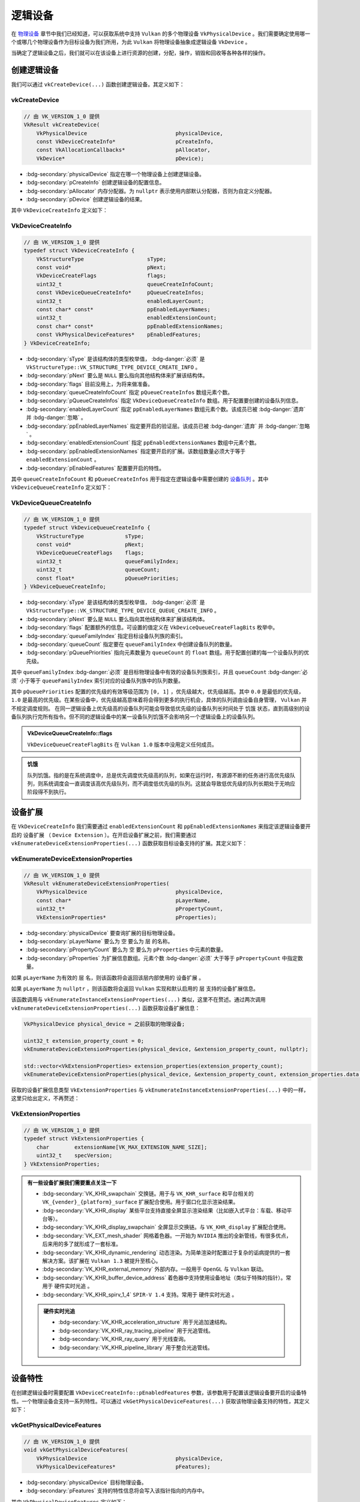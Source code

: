 逻辑设备
===========

.. dropdown:: 更新记录
   :color: muted
   :icon: history

   * 2024/1/2 增加该文档。
   * 2024/2/5 更新该文档。
   * 2024/2/5 增加 ``创建逻辑设备`` 章节。
   * 2024/2/5 增加 ``vkCreateDevice`` 章节。
   * 2024/2/5 增加 ``VkDeviceCreateInfo`` 章节。
   * 2024/2/7 增加 ``VkDeviceQueueCreateInfo`` 章节。
   * 2024/2/7 增加 ``设备扩展`` 章节。
   * 2024/2/7 增加 ``vkEnumerateDeviceExtensionProperties`` 章节。
   * 2024/2/7 增加 ``VkExtensionProperties`` 章节。
   * 2024/2/7 增加 ``销毁逻辑设备`` 章节。
   * 2024/2/7 增加 ``vkDestroyDevice`` 章节。
   * 2024/2/7 增加 ``设备特性`` 章节。
   * 2024/2/7 增加 ``示例`` 章节。
   * 2024/2/7 增加 ``vkGetPhysicalDeviceFeatures`` 章节。
   * 2024/2/7 增加 ``VkPhysicalDeviceFeatures`` 章节。
   * 2024/2/8 更新 ``VkPhysicalDeviceFeatures`` 章节。
   * 2024/2/8 更新 ``VkDeviceQueueCreateInfo`` 章节。
   * 2024/2/8 增加 ``获取设备队列`` 章节。
   * 2024/2/8 增加 ``获取设备队列`` 章节下的 ``示例`` 。
   * 2024/2/16 更新 ``vkDestroyDevice`` 章节。

在 `物理设备 <./PhysicalDevice.html>`_ 章节中我们已经知道，可以获取系统中支持 ``Vulkan`` 的多个物理设备 ``VkPhysicalDevice`` 。我们需要确定使用哪一个或哪几个物理设备作为目标设备为我们所用，为此 ``Vulkan`` 将物理设备抽象成逻辑设备 ``VkDevice`` 。

当确定了逻辑设备之后，我们就可以在该设备上进行资源的创建，分配，操作，销毁和回收等各种各样的操作。

创建逻辑设备
#############

我们可以通过 ``vkCreateDevice(...)`` 函数创建逻辑设备。其定义如下：

vkCreateDevice
***************************

.. code:: c++

   // 由 VK_VERSION_1_0 提供
   VkResult vkCreateDevice(
       VkPhysicalDevice                            physicalDevice,
       const VkDeviceCreateInfo*                   pCreateInfo,
       const VkAllocationCallbacks*                pAllocator,
       VkDevice*                                   pDevice);

* :bdg-secondary:`physicalDevice` 指定在哪一个物理设备上创建逻辑设备。
* :bdg-secondary:`pCreateInfo` 创建逻辑设备的配置信息。
* :bdg-secondary:`pAllocator` 内存分配器。为 ``nullptr`` 表示使用内部默认分配器，否则为自定义分配器。
* :bdg-secondary:`pDevice` 创建逻辑设备的结果。

其中 ``VkDeviceCreateInfo`` 定义如下：

VkDeviceCreateInfo
***************************

.. code:: c++

   // 由 VK_VERSION_1_0 提供
   typedef struct VkDeviceCreateInfo {
       VkStructureType                    sType;
       const void*                        pNext;
       VkDeviceCreateFlags                flags;
       uint32_t                           queueCreateInfoCount;
       const VkDeviceQueueCreateInfo*     pQueueCreateInfos;
       uint32_t                           enabledLayerCount;
       const char* const*                 ppEnabledLayerNames;
       uint32_t                           enabledExtensionCount;
       const char* const*                 ppEnabledExtensionNames;
       const VkPhysicalDeviceFeatures*    pEnabledFeatures;
   } VkDeviceCreateInfo;

* :bdg-secondary:`sType` 是该结构体的类型枚举值， :bdg-danger:`必须` 是 ``VkStructureType::VK_STRUCTURE_TYPE_DEVICE_CREATE_INFO`` 。
* :bdg-secondary:`pNext` 要么是 ``NULL`` 要么指向其他结构体来扩展该结构体。
* :bdg-secondary:`flags` 目前没用上，为将来做准备。
* :bdg-secondary:`queueCreateInfoCount` 指定 ``pQueueCreateInfos`` 数组元素个数。
* :bdg-secondary:`pQueueCreateInfos` 指定 ``VkDeviceQueueCreateInfo`` 数组。用于配置要创建的设备队列信息。
* :bdg-secondary:`enabledLayerCount` 指定 ``ppEnabledLayerNames`` 数组元素个数。该成员已被 :bdg-danger:`遗弃` 并 :bdg-danger:`忽略` 。
* :bdg-secondary:`ppEnabledLayerNames` 指定要开启的验证层。该成员已被 :bdg-danger:`遗弃` 并 :bdg-danger:`忽略` 。
* :bdg-secondary:`enabledExtensionCount` 指定 ``ppEnabledExtensionNames`` 数组中元素个数。
* :bdg-secondary:`ppEnabledExtensionNames` 指定要开启的扩展。该数组数量必须大于等于 ``enabledExtensionCount`` 。
* :bdg-secondary:`pEnabledFeatures` 配置要开启的特性。

其中 ``queueCreateInfoCount`` 和 ``pQueueCreateInfos`` 用于指定在逻辑设备中需要创建的 `设备队列 <./DeviceQueue.html>`_ 。其中 ``VkDeviceQueueCreateInfo`` 定义如下：

VkDeviceQueueCreateInfo
***************************

.. code:: c++

   // 由 VK_VERSION_1_0 提供
   typedef struct VkDeviceQueueCreateInfo {
       VkStructureType             sType;
       const void*                 pNext;
       VkDeviceQueueCreateFlags    flags;
       uint32_t                    queueFamilyIndex;
       uint32_t                    queueCount;
       const float*                pQueuePriorities;
   } VkDeviceQueueCreateInfo;

* :bdg-secondary:`sType` 是该结构体的类型枚举值， :bdg-danger:`必须` 是 ``VkStructureType::VK_STRUCTURE_TYPE_DEVICE_QUEUE_CREATE_INFO`` 。
* :bdg-secondary:`pNext` 要么是 ``NULL`` 要么指向其他结构体来扩展该结构体。
* :bdg-secondary:`flags` 配置额外的信息。可设置的值定义在 ``VkDeviceQueueCreateFlagBits`` 枚举中。
* :bdg-secondary:`queueFamilyIndex` 指定目标设备队列族的索引。
* :bdg-secondary:`queueCount` 指定要在 ``queueFamilyIndex`` 中创建设备队列的数量。
* :bdg-secondary:`pQueuePriorities` 指向元素数量为 ``queueCount`` 的 ``float`` 数组。用于配置创建的每一个设备队列的优先级。

其中 ``queueFamilyIndex`` :bdg-danger:`必须` 是目标物理设备中有效的设备队列族索引，并且 ``queueCount`` :bdg-danger:`必须` 小于等于 ``queueFamilyIndex`` 索引对应的设备队列族中的队列数量。

其中 ``pQueuePriorities`` 配置的优先级的有效等级范围为 ``[0, 1]`` ，优先级越大，优先级越高。其中 ``0.0`` 是最低的优先级， ``1.0`` 是最高的优先级。在某些设备中，优先级越高意味着将会得到更多的执行机会，具体的队列调由设备自身管理， ``Vulkan`` 并不规定调度规则。
在同一逻辑设备上优先级高的设备队列可能会导致低优先级的设备队列长时间处于 ``饥饿`` 状态，直到高级别的设备队列执行完所有指令。但不同的逻辑设备中的某一设备队列饥饿不会影响另一个逻辑设备上的设备队列。

.. admonition:: VkDeviceQueueCreateInfo::flags
   :class: note

   ``VkDeviceQueueCreateFlagBits`` 在 ``Vulkan 1.0`` 版本中没用定义任何成员。

.. admonition:: 饥饿
   :class: note

   队列饥饿。指的是在系统调度中，总是优先调度优先级高的队列，如果在运行时，有源源不断的任务进行高优先级队列，则系统调度会一直调度该高优先级队列，而不调度低优先级的队列。这就会导致低优先级的队列长期处于无响应阶段得不到执行。

设备扩展
#############

在 ``VkDeviceCreateInfo`` 我们需要通过 ``enabledExtensionCount`` 和 ``ppEnabledExtensionNames`` 来指定该逻辑设备要开启的 ``设备扩展`` （ ``Device Extension`` ）。在开启设备扩展之前，我们需要通过 ``vkEnumerateDeviceExtensionProperties(...)`` 函数获取目标设备支持的扩展。其定义如下：

vkEnumerateDeviceExtensionProperties
******************************************

.. code:: c++

   // 由 VK_VERSION_1_0 提供
   VkResult vkEnumerateDeviceExtensionProperties(
       VkPhysicalDevice                            physicalDevice,
       const char*                                 pLayerName,
       uint32_t*                                   pPropertyCount,
       VkExtensionProperties*                      pProperties);

* :bdg-secondary:`physicalDevice` 要查询扩展的目标物理设备。
* :bdg-secondary:`pLayerName` 要么为 ``空`` 要么为 ``层`` 的名称。
* :bdg-secondary:`pPropertyCount`  要么为 ``空`` 要么为 ``pProperties`` 中元素的数量。
* :bdg-secondary:`pProperties`  为扩展信息数组。元素个数 :bdg-danger:`必须` 大于等于 ``pPropertyCount`` 中指定数量。

如果 ``pLayerName`` 为有效的 ``层`` 名，则该函数将会返回该层内部使用的 ``设备扩展`` 。

如果 ``pLayerName`` 为 ``nullptr`` ，则该函数将会返回 ``Vulkan`` 实现和默认启用的 ``层`` 支持的设备扩展信息。

该函数调用与 ``vkEnumerateInstanceExtensionProperties(...)`` 类似，这里不在赘述。通过两次调用 ``vkEnumerateDeviceExtensionProperties(...)`` 函数获取设备扩展信息：

.. code:: c++

   VkPhysicalDevice physical_device = 之前获取的物理设备;

   uint32_t extension_property_count = 0;
   vkEnumerateDeviceExtensionProperties(physical_device, &extension_property_count, nullptr);

   std::vector<VkExtensionProperties> extension_properties(extension_property_count);
   vkEnumerateDeviceExtensionProperties(physical_device, &extension_property_count, extension_properties.data());

获取的设备扩展信息类型 ``VkExtensionProperties`` 与 ``vkEnumerateInstanceExtensionProperties(...)`` 中的一样，这里只给出定义，不再赘述：

VkExtensionProperties
******************************************

.. code:: c++

   // 由 VK_VERSION_1_0 提供
   typedef struct VkExtensionProperties {
       char        extensionName[VK_MAX_EXTENSION_NAME_SIZE];
       uint32_t    specVersion;
   } VkExtensionProperties;

.. admonition:: 有一些设备扩展我们需要重点关注一下
   :class: important

   * :bdg-secondary:`VK_KHR_swapchain` 交换链。用于与 ``VK_KHR_surface`` 和平台相关的 ``VK_{vender}_{platform}_surface`` 扩展配合使用。用于窗口化显示渲染结果。
   * :bdg-secondary:`VK_KHR_display` 某些平台支持直接全屏显示渲染结果（比如嵌入式平台：车载、移动平台等）。
   * :bdg-secondary:`VK_KHR_display_swapchain` 全屏显示交换链。与 ``VK_KHR_display`` 扩展配合使用。
   * :bdg-secondary:`VK_EXT_mesh_shader` 网格着色器。一开始为 ``NVIDIA`` 推出的全新管线，有很多优点，后来用的多了就形成了一套标准。
   * :bdg-secondary:`VK_KHR_dynamic_rendering` 动态渲染。为简单渲染时配置过于复杂的诟病提供的一套解决方案。该扩展在 ``Vulkan 1.3`` 被提升至核心。
   * :bdg-secondary:`VK_KHR_external_memory` 外部内存。一般用于 ``OpenGL`` 与 ``Vulkan`` 联动。
   * :bdg-secondary:`VK_KHR_buffer_device_address` 着色器中支持使用设备地址（类似于特殊的指针）。常用于 ``硬件实时光追`` 。
   * :bdg-secondary:`VK_KHR_spirv_1_4` ``SPIR-V 1.4`` 支持。常用于 ``硬件实时光追`` 。

   .. admonition:: 硬件实时光追
      :class: important

      * :bdg-secondary:`VK_KHR_acceleration_structure` 用于光追加速结构。
      * :bdg-secondary:`VK_KHR_ray_tracing_pipeline` 用于光追管线。
      * :bdg-secondary:`VK_KHR_ray_query` 用于光线查询。
      * :bdg-secondary:`VK_KHR_pipeline_library` 用于整合光追管线。

设备特性
#############

在创建逻辑设备时需要配置 ``VkDeviceCreateInfo::pEnabledFeatures`` 参数，该参数用于配置该逻辑设备要开启的设备特性。一个物理设备会支持一系列特性。可以通过 ``vkGetPhysicalDeviceFeatures(...)`` 获取该物理设备支持的特性，其定义如下：

vkGetPhysicalDeviceFeatures
********************************

.. code:: c++

   // 由 VK_VERSION_1_0 提供
   void vkGetPhysicalDeviceFeatures(
       VkPhysicalDevice                            physicalDevice,
       VkPhysicalDeviceFeatures*                   pFeatures);

* :bdg-secondary:`physicalDevice` 目标物理设备。
* :bdg-secondary:`pFeatures` 支持的特性信息将会写入该指针指向的内存中。

其中 ``VkPhysicalDeviceFeatures`` 定义如下：

VkPhysicalDeviceFeatures
********************************

.. code:: c++

   // 由 VK_VERSION_1_0 提供
   typedef struct VkPhysicalDeviceFeatures {
       VkBool32    robustBufferAccess;
       VkBool32    fullDrawIndexUint32;
       VkBool32    imageCubeArray;
       VkBool32    independentBlend;
       VkBool32    geometryShader;
       VkBool32    tessellationShader;
       VkBool32    sampleRateShading;
       VkBool32    dualSrcBlend;
       VkBool32    logicOp;
       VkBool32    multiDrawIndirect;
       VkBool32    drawIndirectFirstInstance;
       VkBool32    depthClamp;
       VkBool32    depthBiasClamp;
       VkBool32    fillModeNonSolid;
       VkBool32    depthBounds;
       VkBool32    wideLines;
       VkBool32    largePoints;
       VkBool32    alphaToOne;
       VkBool32    multiViewport;
       VkBool32    samplerAnisotropy;
       VkBool32    textureCompressionETC2;
       VkBool32    textureCompressionASTC_LDR;
       VkBool32    textureCompressionBC;
       VkBool32    occlusionQueryPrecise;
       VkBool32    pipelineStatisticsQuery;
       VkBool32    vertexPipelineStoresAndAtomics;
       VkBool32    fragmentStoresAndAtomics;
       VkBool32    shaderTessellationAndGeometryPointSize;
       VkBool32    shaderImageGatherExtended;
       VkBool32    shaderStorageImageExtendedFormats;
       VkBool32    shaderStorageImageMultisample;
       VkBool32    shaderStorageImageReadWithoutFormat;
       VkBool32    shaderStorageImageWriteWithoutFormat;
       VkBool32    shaderUniformBufferArrayDynamicIndexing;
       VkBool32    shaderSampledImageArrayDynamicIndexing;
       VkBool32    shaderStorageBufferArrayDynamicIndexing;
       VkBool32    shaderStorageImageArrayDynamicIndexing;
       VkBool32    shaderClipDistance;
       VkBool32    shaderCullDistance;
       VkBool32    shaderFloat64;
       VkBool32    shaderInt64;
       VkBool32    shaderInt16;
       VkBool32    shaderResourceResidency;
       VkBool32    shaderResourceMinLod;
       VkBool32    sparseBinding;
       VkBool32    sparseResidencyBuffer;
       VkBool32    sparseResidencyImage2D;
       VkBool32    sparseResidencyImage3D;
       VkBool32    sparseResidency2Samples;
       VkBool32    sparseResidency4Samples;
       VkBool32    sparseResidency8Samples;
       VkBool32    sparseResidency16Samples;
       VkBool32    sparseResidencyAliased;
       VkBool32    variableMultisampleRate;
       VkBool32    inheritedQueries;
   } VkPhysicalDeviceFeatures;

该 ``VkPhysicalDeviceFeatures`` 中定义了 ``Vulkan 1.0`` 标准设备特性。由于该结构体中成员过多，这里会挑选几个常用的进行讲解。其他的特性在需要使用时会进行说明。

* :bdg-secondary:`geometryShader` 几何着色器。将会在之后的 ``渲染管线`` 章节中进行讲解。
* :bdg-secondary:`tessellationShader` 细分着色器。将会在之后的 ``渲染管线`` 章节中进行讲解。
* :bdg-secondary:`wideLines` 线宽。当绘制线时可以动态设置线宽。

.. note:: 您可以直接开启所有支持的设备特性。但这不是一个明智的选择，特性开启后多少都会消耗设备资源，所以尽量只开启需要的特性。

.. admonition:: 扩展和特性
   :class: note

   有些特性是与设备扩展绑定的。换句话说就是，当开启了某些设备扩展，相应的特性也需要开启。比如：

   * 在开启 ``VK_KHR_ray_tracing_pipeline`` 光追管线扩展之后，需要使用 ``VkPhysicalDeviceRayTracingPipelineFeaturesKHR`` 特性结构体配置开启光追特性。其定义如下：

   .. code:: c++

      // 由 VK_KHR_ray_tracing_pipeline 提供
      typedef struct VkPhysicalDeviceRayTracingPipelineFeaturesKHR {
          VkStructureType    sType;
          void*              pNext;
          VkBool32           rayTracingPipeline;
          VkBool32           rayTracingPipelineShaderGroupHandleCaptureReplay;
          VkBool32           rayTracingPipelineShaderGroupHandleCaptureReplayMixed;
          VkBool32           rayTracingPipelineTraceRaysIndirect;
          VkBool32           rayTraversalPrimitiveCulling;
      } VkPhysicalDeviceRayTracingPipelineFeaturesKHR;

   可以看到 ``VkPhysicalDeviceRayTracingPipelineFeaturesKHR`` 为扩展 ``VK_KHR_ray_tracing_pipeline`` 提供的结构体。也就是说只有在 ``VK_KHR_ray_tracing_pipeline`` 扩展被成功激活后才可以使用该结构体。

   .. important::

      由于目前以 ``Vulkan 1.0`` 核心进行讲解，所以目前不会对于扩展和高版本的 ``Vulkan`` 设备特性进行展开讲解，为了知识的连贯性会在必要的时候提一嘴。但会在未来规划章节中进行详细讲解。

   .. note::

      有关 ``Vulkan`` 的硬件实时光追相关教程可以先浏览 `文献 <./Literature/index.html>`_ 中相关资料。

销毁逻辑设备
#############

在创建完逻辑设备之后，可以通过 ``vkDestroyDevice(...)`` 销毁创建的逻辑设备。其定义如下：

vkDestroyDevice
*************************

.. code:: c++

   // 由 VK_VERSION_1_0 提供
   void vkDestroyDevice(
       VkDevice                                    device,
       const VkAllocationCallbacks*                pAllocator);

* :bdg-secondary:`device` 要销毁的逻辑设备。
* :bdg-secondary:`pAllocator` 内存分配器。需要与 ``vkCreateDevice(...)`` 时使用的分配器保持一致。

当 ``device`` 销毁时，需要确保所有该逻辑设备下创建的对象（句柄）都已经回收或销毁。

.. _VkDeviceCreateDemo:

示例
#############

.. code:: c++

   VkPhysicalDevice physical_device = 之前获取到的物理设备;
   uint32_t support_graphics_queue_family_index = 之前获取到支持图形功能的队列族索引;

   std::vector<float> queue_priorities;
   queue_priorities.push_back(0.0f);
   queue_priorities.push_back(0.0f);

   VkDeviceQueueCreateInfo device_queue_create_info = {};
   device_queue_create_info.sType = VkStructureType::VK_STRUCTURE_TYPE_DEVICE_QUEUE_CREATE_INFO ;
   device_queue_create_info.pNext = nullptr;
   device_queue_create_info.flags = 0;
   device_queue_create_info.queueFamilyIndex = support_graphics_queue_family_index;
   device_queue_create_info.queueCount = 2; // 一般创建 1 个图形队列即可。这里创建 2 个支持图形的设备队列（假如 support_graphics_queue_family_index 对应的设备族中有 2 个以上设备队列）。
   device_queue_create_info.pQueuePriorities = queue_priorities.data();

   uint32_t extension_property_count = 0;
   vkEnumerateDeviceExtensionProperties(physical_device, &extension_property_count, nullptr);

   std::vector<VkExtensionProperties> extension_properties(extension_property_count);
   vkEnumerateDeviceExtensionProperties(physical_device, &extension_property_count, extension_properties.data());

   std::vector<char*> enable_device_extensions;
   for(const VkExtensionProperties& extension_property_item : extension_properties)
   {
      if(std::strcmp(extension_property_item.extensionName, "VK_KHR_swapchain") == 0)
      {
         enable_device_extensions.push_back("VK_KHR_swapchain");
         break;
      }
   }

   if(enable_device_extensions.empty())
   {
      throw std::runtime_error("设备不支持交换链扩展");
   }

   VkPhysicalDeviceFeatures support_physical_device_features = {};
   vkGetPhysicalDeviceFeatures(physical_device, &support_physical_device_features);

   VkPhysicalDeviceFeatures enable_physical_device_features = {};
   if(support_physical_device_features.geometryShader == VK_TRUE && support_physical_device_features.tessellationShader == VK_TRUE && support_physical_device_features.wideLines == VK_TRUE )
   {
      enable_physical_device_features.geometryShader = support_physical_device_features.geometryShader;
      enable_physical_device_features.tessellationShader = support_physical_device_features.tessellationShader;
      enable_physical_device_features.wideLines = support_physical_device_features.wideLines;
   }
   else
   {
      throw std::runtime_error("设备不支持几何着色器、细分着色器和线宽特性");
   }

   VkDeviceCreateInfo device_create_info = {};
   device_create_info.sType = VkStructureType::VK_STRUCTURE_TYPE_DEVICE_CREATE_INFO;
   device_create_info.pNext = nullptr;
   device_create_info.flags = 0;
   device_create_info.queueCreateInfoCount=1;
   device_create_info.pQueueCreateInfos = &device_queue_create_info;
   device_create_info.enabledLayerCount = 0;
   device_create_info.ppEnabledLayerNames = nullptr;
   device_create_info.enabledExtensionCount = enable_device_extensions.size();
   device_create_info.ppEnabledExtensionNames = enable_device_extensions.data();
   device_create_info.pEnabledFeatures = &enable_physical_device_features;

   VkDevice device = VK_NULL_HANDLE;
   VkResult result = vkCreateDevice(physical_device, &device_create_info, nullptr, &device);
   if(result != VkResult::VK_SUCCESS)
   {
      throw std::runtime_error("逻辑设备创建失败");
   }

   // 获取设备队列 ...
   // 缤纷绚丽的 Vulkan 程序 ... 

   vkDestroyDevice(device, nullptr);

获取设备队列
#############

在创建完逻辑设备后，就可以通过 ``vkGetDeviceQueue(...)`` 函数获取。其定义如下：

.. code:: c++

   // 由 VK_VERSION_1_0 提供
   void vkGetDeviceQueue(
       VkDevice                                    device,
       uint32_t                                    queueFamilyIndex,
       uint32_t                                    queueIndex,
       VkQueue*                                    pQueue);

* :bdg-secondary:`device` 目标逻辑设备。
* :bdg-secondary:`queueFamilyIndex` 目标设备队列的队列族索引。
* :bdg-secondary:`queueIndex` 对应 ``VkDeviceQueueCreateInfo::queueCount`` 的对应设备队列索引。
* :bdg-secondary:`pQueue` 对应 ``VkDeviceQueueCreateInfo::queueCount`` 创建的第 ``queueIndex`` 的设备队列。

其中 ``queueFamilyIndex`` 、 ``queueIndex`` 的取值与创建逻辑设备时 ``VkDeviceCreateInfo::pQueueCreateInfos`` 参数相匹配。

示例
************

该示例紧接着上面的逻辑设备创建示例 :ref:`VkDeviceCreateDemo` 。

.. code:: c++

   VkDevice device = 之前创建的逻辑设备;
   uint32_t support_graphics_queue_family_index = 之前获取到支持图形功能的队列族索引;

   //由于我们在 support_graphics_queue_family_index 索引的设备族上创建了 2 个设备队列，所以需要获取 2 个设备队列
   VkQueue graphics_queue_0 = VK_NULL_HANDLE;
   vkGetDeviceQueue(device, support_graphics_queue_family_index, 0, &graphics_queue_0);

   VkQueue graphics_queue_1 = VK_NULL_HANDLE;
   vkGetDeviceQueue(device, support_graphics_queue_family_index, 1, &graphics_queue_1);

..
   规划

   Vulkan 1.1设备特性
   Vulkan 1.2设备特性
   Vulkan 1.3设备特性

   扩展特性